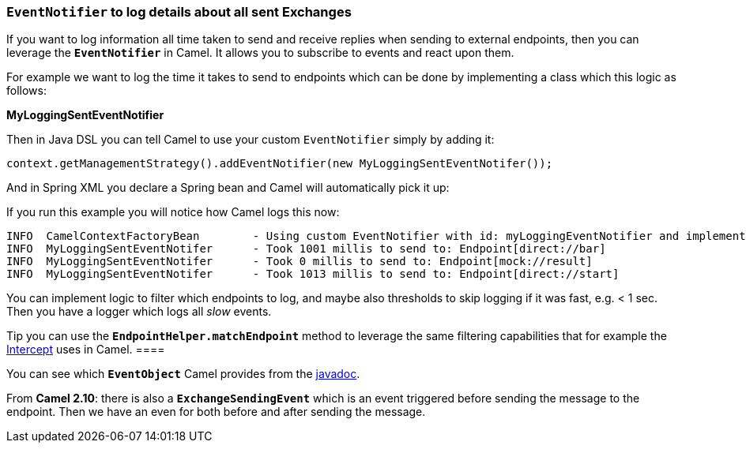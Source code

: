 [[ConfluenceContent]]
[[EventNotifiertologdetailsaboutallsentExchanges-EventNotifiertologdetailsaboutallsentExchanges]]
`EventNotifier` to log details about all sent Exchanges
~~~~~~~~~~~~~~~~~~~~~~~~~~~~~~~~~~~~~~~~~~~~~~~~~~~~~~~

If you want to log information all time taken to send and receive
replies when sending to external endpoints, then you can leverage the
*`EventNotifier`* in Camel. It allows you to subscribe to events and
react upon them.

For example we want to log the time it takes to send to endpoints which
can be done by implementing a class which this logic as follows:

*MyLoggingSentEventNotifier*

Then in Java DSL you can tell Camel to use your custom `EventNotifier`
simply by adding it:

[source,brush:,java;,gutter:,false;,theme:,Default]
----
context.getManagementStrategy().addEventNotifier(new MyLoggingSentEventNotifer());
----

And in Spring XML you declare a Spring bean and Camel will automatically
pick it up:

If you run this example you will notice how Camel logs this now:

[source,brush:,java;,gutter:,false;,theme:,Default]
----
INFO  CamelContextFactoryBean        - Using custom EventNotifier with id: myLoggingEventNotifier and implementation: org.apache.camel.processor.MyLoggingSentEventNotifer@76bf9e
INFO  MyLoggingSentEventNotifer      - Took 1001 millis to send to: Endpoint[direct://bar]
INFO  MyLoggingSentEventNotifer      - Took 0 millis to send to: Endpoint[mock://result]
INFO  MyLoggingSentEventNotifer      - Took 1013 millis to send to: Endpoint[direct://start]
----

You can implement logic to filter which endpoints to log, and maybe also
thresholds to skip logging if it was fast, e.g. < 1 sec. Then you have a
logger which logs all _slow_ events.

[Info]
====


Tip you can use the *`EndpointHelper.matchEndpoint`* method to leverage
the same filtering capabilities that for example the
link:intercept.html[Intercept] uses in Camel. ====

You can see which *`EventObject`* Camel provides from the
http://camel.apache.org/maven/current/camel-core/apidocs/org/apache/camel/management/event/package-summary.html[javadoc].

From *Camel 2.10*: there is also a *`ExchangeSendingEvent`* which is an
event triggered before sending the message to the endpoint. Then we have
an even for both before and after sending the message.
